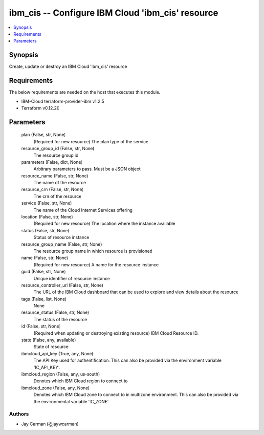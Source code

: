 
ibm_cis -- Configure IBM Cloud 'ibm_cis' resource
=================================================

.. contents::
   :local:
   :depth: 1


Synopsis
--------

Create, update or destroy an IBM Cloud 'ibm_cis' resource



Requirements
------------
The below requirements are needed on the host that executes this module.

- IBM-Cloud terraform-provider-ibm v1.2.5
- Terraform v0.12.20



Parameters
----------

  plan (False, str, None)
    (Required for new resource) The plan type of the service


  resource_group_id (False, str, None)
    The resource group id


  parameters (False, dict, None)
    Arbitrary parameters to pass. Must be a JSON object


  resource_name (False, str, None)
    The name of the resource


  resource_crn (False, str, None)
    The crn of the resource


  service (False, str, None)
    The name of the Cloud Internet Services offering


  location (False, str, None)
    (Required for new resource) The location where the instance available


  status (False, str, None)
    Status of resource instance


  resource_group_name (False, str, None)
    The resource group name in which resource is provisioned


  name (False, str, None)
    (Required for new resource) A name for the resource instance


  guid (False, str, None)
    Unique identifier of resource instance


  resource_controller_url (False, str, None)
    The URL of the IBM Cloud dashboard that can be used to explore and view details about the resource


  tags (False, list, None)
    None


  resource_status (False, str, None)
    The status of the resource


  id (False, str, None)
    (Required when updating or destroying existing resource) IBM Cloud Resource ID.


  state (False, any, available)
    State of resource


  ibmcloud_api_key (True, any, None)
    The API Key used for authentification. This can also be provided via the environment variable 'IC_API_KEY'.


  ibmcloud_region (False, any, us-south)
    Denotes which IBM Cloud region to connect to


  ibmcloud_zone (False, any, None)
    Denotes which IBM Cloud zone to connect to in multizone environment. This can also be provided via the environmental variable 'IC_ZONE'.













Authors
~~~~~~~

- Jay Carman (@jaywcarman)

